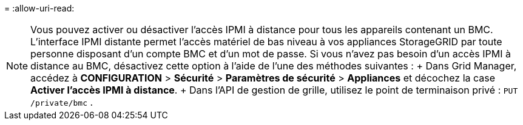 = 
:allow-uri-read: 



NOTE: Vous pouvez activer ou désactiver l'accès IPMI à distance pour tous les appareils contenant un BMC. L'interface IPMI distante permet l'accès matériel de bas niveau à vos appliances StorageGRID par toute personne disposant d'un compte BMC et d'un mot de passe. Si vous n'avez pas besoin d'un accès IPMI à distance au BMC, désactivez cette option à l'aide de l'une des méthodes suivantes : + Dans Grid Manager, accédez à *CONFIGURATION* > *Sécurité* > *Paramètres de sécurité* > *Appliances* et décochez la case *Activer l'accès IPMI à distance*. + Dans l'API de gestion de grille, utilisez le point de terminaison privé : `PUT /private/bmc` .

